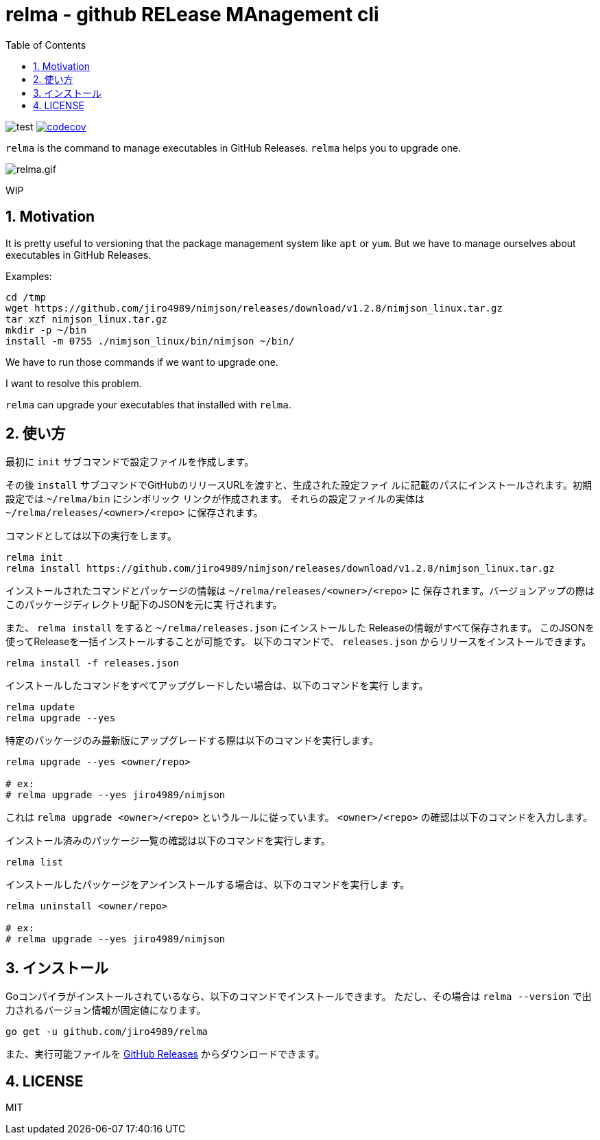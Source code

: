 = relma - github RELease MAnagement cli
:toc: left
:sectnums:

image:https://github.com/jiro4989/relma/workflows/test/badge.svg[test]
image:https://codecov.io/gh/jiro4989/relma/branch/master/graph/badge.svg[codecov, link="https://codecov.io/gh/jiro4989/relma"]

`relma` is the command to manage executables in GitHub Releases. `relma` helps you to upgrade one.

image:https://user-images.githubusercontent.com/13825004/94369291-d0976d00-0123-11eb-9545-34c9bd31c184.gif[relma.gif]

WIP

== Motivation

It is pretty useful to versioning that the package management system like  `apt` or `yum`.
But we have to manage ourselves about executables in GitHub Releases.

Examples:

[source,bash]
----
cd /tmp
wget https://github.com/jiro4989/nimjson/releases/download/v1.2.8/nimjson_linux.tar.gz
tar xzf nimjson_linux.tar.gz
mkdir -p ~/bin
install -m 0755 ./nimjson_linux/bin/nimjson ~/bin/
----

We have to run those commands if we want to upgrade one.

I want to resolve this problem.

`relma` can upgrade your executables that installed with `relma`.

== 使い方

最初に `init` サブコマンドで設定ファイルを作成します。

その後 `install` サブコマンドでGitHubのリリースURLを渡すと、生成された設定ファイ
ルに記載のパスにインストールされます。初期設定では `~/relma/bin` にシンボリック
リンクが作成されます。
それらの設定ファイルの実体は `~/relma/releases/<owner>/<repo>` に保存されます。

コマンドとしては以下の実行をします。

[source,bash]
----
relma init
relma install https://github.com/jiro4989/nimjson/releases/download/v1.2.8/nimjson_linux.tar.gz
----

インストールされたコマンドとパッケージの情報は `~/relma/releases/<owner>/<repo>` に
保存されます。バージョンアップの際はこのパッケージディレクトリ配下のJSONを元に実
行されます。

また、 `relma install` をすると `~/relma/releases.json` にインストールした
Releaseの情報がすべて保存されます。
このJSONを使ってReleaseを一括インストールすることが可能です。
以下のコマンドで、 `releases.json` からリリースをインストールできます。

[source,bash]
----
relma install -f releases.json
----

インストールしたコマンドをすべてアップグレードしたい場合は、以下のコマンドを実行
します。

[source,bash]
----
relma update
relma upgrade --yes
----

特定のパッケージのみ最新版にアップグレードする際は以下のコマンドを実行します。

[source,bash]
----
relma upgrade --yes <owner/repo>

# ex:
# relma upgrade --yes jiro4989/nimjson
----

これは `relma upgrade <owner>/<repo>` というルールに従っています。
`<owner>/<repo>` の確認は以下のコマンドを入力します。

インストール済みのパッケージ一覧の確認は以下のコマンドを実行します。

[source,bash]
----
relma list
----

// バージョンを指定したい場合は以下のコマンドを実行します。
// 
// [source,bash]
// ----
// relma upgrade itchyny/mmv v0.1.2
// ----

// アップグレード可能なパッケージ一覧の確認は以下のコマンドを実行します。
// 
// [source,bash]
// ----
// relma list --upgradable
// ----

インストールしたパッケージをアンインストールする場合は、以下のコマンドを実行しま
す。

[source,bash]
----
relma uninstall <owner/repo>

# ex:
# relma upgrade --yes jiro4989/nimjson
----

== インストール

Goコンパイラがインストールされているなら、以下のコマンドでインストールできます。
ただし、その場合は `relma --version` で出力されるバージョン情報が固定値になります。

[source,bash]
----
go get -u github.com/jiro4989/relma
----

また、実行可能ファイルを https://github.com/jiro4989/relma/releases[GitHub Releases] からダウンロードできます。

== LICENSE

MIT
